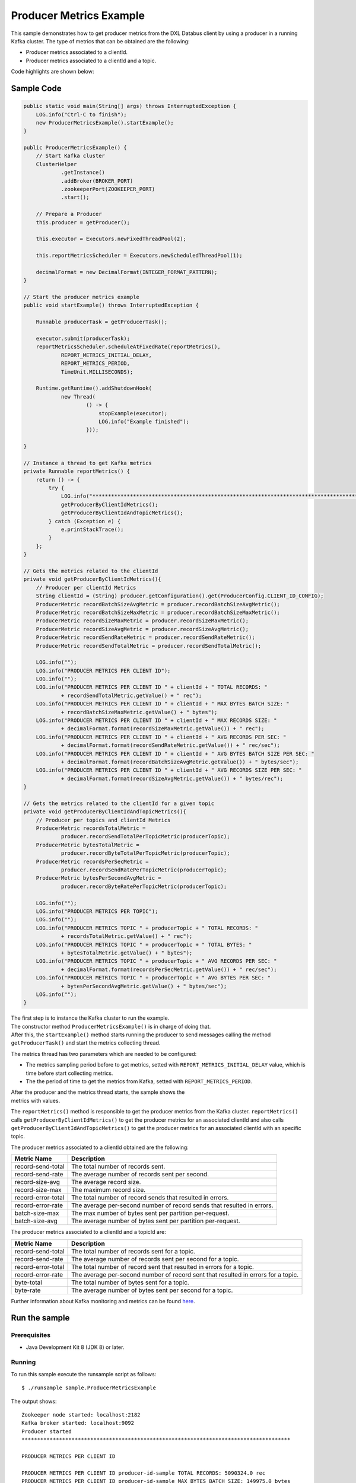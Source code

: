 Producer Metrics Example
------------------------

This sample demonstrates how to get producer metrics from the DXL
Databus client by using a producer in a running Kafka cluster. The type
of metrics that can be obtained are the following:

-  Producer metrics associated to a clientId.
-  Producer metrics associated to a clientId and a topic.

Code highlights are shown below:

Sample Code
~~~~~~~~~~~

.. code:: java

        public static void main(String[] args) throws InterruptedException {
            LOG.info("Ctrl-C to finish");
            new ProducerMetricsExample().startExample();
        }

        public ProducerMetricsExample() {
            // Start Kafka cluster
            ClusterHelper
                    .getInstance()
                    .addBroker(BROKER_PORT)
                    .zookeeperPort(ZOOKEEPER_PORT)
                    .start();

            // Prepare a Producer
            this.producer = getProducer();

            this.executor = Executors.newFixedThreadPool(2);

            this.reportMetricsScheduler = Executors.newScheduledThreadPool(1);

            decimalFormat = new DecimalFormat(INTEGER_FORMAT_PATTERN);
        }

        // Start the producer metrics example
        public void startExample() throws InterruptedException {

            Runnable producerTask = getProducerTask();

            executor.submit(producerTask);
            reportMetricsScheduler.scheduleAtFixedRate(reportMetrics(),
                    REPORT_METRICS_INITIAL_DELAY,
                    REPORT_METRICS_PERIOD,
                    TimeUnit.MILLISECONDS);

            Runtime.getRuntime().addShutdownHook(
                    new Thread(
                            () -> {
                                stopExample(executor);
                                LOG.info("Example finished");
                            }));

        }

        // Instance a thread to get Kafka metrics
        private Runnable reportMetrics() {
            return () -> {
                try {
                    LOG.info("**************************************************************************************");
                    getProducerByClientIdMetrics();
                    getProducerByClientIdAndTopicMetrics();
                } catch (Exception e) {
                    e.printStackTrace();
                }
            };
        }

        // Gets the metrics related to the clientId
        private void getProducerByClientIdMetrics(){
            // Producer per clientId Metrics
            String clientId = (String) producer.getConfiguration().get(ProducerConfig.CLIENT_ID_CONFIG);
            ProducerMetric recordBatchSizeAvgMetric = producer.recordBatchSizeAvgMetric();
            ProducerMetric recordBatchSizeMaxMetric = producer.recordBatchSizeMaxMetric();
            ProducerMetric recordSizeMaxMetric = producer.recordSizeMaxMetric();
            ProducerMetric recordSizeAvgMetric = producer.recordSizeAvgMetric();
            ProducerMetric recordSendRateMetric = producer.recordSendRateMetric();
            ProducerMetric recordSendTotalMetric = producer.recordSendTotalMetric();

            LOG.info("");
            LOG.info("PRODUCER METRICS PER CLIENT ID");
            LOG.info("");
            LOG.info("PRODUCER METRICS PER CLIENT ID " + clientId + " TOTAL RECORDS: "
                    + recordSendTotalMetric.getValue() + " rec");
            LOG.info("PRODUCER METRICS PER CLIENT ID " + clientId + " MAX BYTES BATCH SIZE: "
                    + recordBatchSizeMaxMetric.getValue() + " bytes");
            LOG.info("PRODUCER METRICS PER CLIENT ID " + clientId + " MAX RECORDS SIZE: "
                    + decimalFormat.format(recordSizeMaxMetric.getValue()) + " rec");
            LOG.info("PRODUCER METRICS PER CLIENT ID " + clientId + " AVG RECORDS PER SEC: "
                    + decimalFormat.format(recordSendRateMetric.getValue()) + " rec/sec");
            LOG.info("PRODUCER METRICS PER CLIENT ID " + clientId + " AVG BYTES BATCH SIZE PER SEC: "
                    + decimalFormat.format(recordBatchSizeAvgMetric.getValue()) + " bytes/sec");
            LOG.info("PRODUCER METRICS PER CLIENT ID " + clientId + " AVG RECORDS SIZE PER SEC: "
                    + decimalFormat.format(recordSizeAvgMetric.getValue()) + " bytes/rec");
        }

        // Gets the metrics related to the clientId for a given topic
        private void getProducerByClientIdAndTopicMetrics(){
            // Producer per topics and clientId Metrics
            ProducerMetric recordsTotalMetric =
                    producer.recordSendTotalPerTopicMetric(producerTopic);
            ProducerMetric bytesTotalMetric =
                    producer.recordByteTotalPerTopicMetric(producerTopic);
            ProducerMetric recordsPerSecMetric =
                    producer.recordSendRatePerTopicMetric(producerTopic);
            ProducerMetric bytesPerSecondAvgMetric =
                    producer.recordByteRatePerTopicMetric(producerTopic);

            LOG.info("");
            LOG.info("PRODUCER METRICS PER TOPIC");
            LOG.info("");
            LOG.info("PRODUCER METRICS TOPIC " + producerTopic + " TOTAL RECORDS: "
                    + recordsTotalMetric.getValue() + " rec");
            LOG.info("PRODUCER METRICS TOPIC " + producerTopic + " TOTAL BYTES: "
                    + bytesTotalMetric.getValue() + " bytes");
            LOG.info("PRODUCER METRICS TOPIC " + producerTopic + " AVG RECORDS PER SEC: "
                    + decimalFormat.format(recordsPerSecMetric.getValue()) + " rec/sec");
            LOG.info("PRODUCER METRICS TOPIC " + producerTopic + " AVG BYTES PER SEC: "
                    + bytesPerSecondAvgMetric.getValue() + " bytes/sec");
            LOG.info("");
        }

| The first step is to instance the Kafka cluster to run the example.
| The constructor method ``ProducerMetricsExample()`` is in charge of
  doing that.
| After this, the ``startExample()`` method starts running the producer
  to send messages calling the method ``getProducerTask()`` and start
  the metrics collecting thread.

The metrics thread has two parameters which are needed to be configured:

-  The metrics sampling period before to get metrics, setted with
   ``REPORT_METRICS_INITIAL_DELAY`` value, which is time before start
   collecting metrics.
-  The the period of time to get the metrics from Kafka, setted with
   ``REPORT_METRICS_PERIOD``.

| After the producer and the metrics thread starts, the sample shows the
| metrics with values.

The ``reportMetrics()`` method is responsible to get the producer
metrics from the Kafka cluster. ``reportMetrics()`` calls
``getProducerByClientIdMetrics()`` to get the producer metrics for an
associated clientId and also calls
``getProducerByClientIdAndTopicMetrics()`` to get the producer metrics
for an associated clientId with an specific topic.

The producer metrics associated to a clientId obtained are the
following:

+----------------------+-----------------------------------------+
| Metric Name          | Description                             |
+======================+=========================================+
| record-send-total    | The total number of records sent.       |
+----------------------+-----------------------------------------+
| record-send-rate     | The average number of records sent per  |
|                      | second.                                 |
+----------------------+-----------------------------------------+
| record-size-avg      | The average record size.                |
+----------------------+-----------------------------------------+
| record-size-max      | The maximum record size.                |
+----------------------+-----------------------------------------+
| record-error-total   | The total number of record sends that   |
|                      | resulted in errors.                     |
+----------------------+-----------------------------------------+
| record-error-rate    | The average per-second number of record |
|                      | sends that resulted in errors.          |
+----------------------+-----------------------------------------+
| batch-size-max       | The max number of bytes sent per        |
|                      | partition per-request.                  |
+----------------------+-----------------------------------------+
| batch-size-avg       | The average number of bytes sent per    |
|                      | partition per-request.                  |
+----------------------+-----------------------------------------+

The producer metrics associated to a clientId and a topicId are:

+----------------------+-----------------------------------------+
| Metric Name          | Description                             |
+======================+=========================================+
| record-send-total    | The total number of records sent for a  |
|                      | topic.                                  |
+----------------------+-----------------------------------------+
| record-send-rate     | The average number of records sent per  |
|                      | second for a topic.                     |
+----------------------+-----------------------------------------+
| record-error-total   | The total number of record sent that    |
|                      | resulted in errors for a topic.         |
+----------------------+-----------------------------------------+
| record-error-rate    | The average per-second number of record |
|                      | sent that resulted in errors for a      |
|                      | topic.                                  |
+----------------------+-----------------------------------------+
| byte-total           | The total number of bytes sent for a    |
|                      | topic.                                  |
+----------------------+-----------------------------------------+
| byte-rate            | The average number of bytes sent per    |
|                      | second for a topic.                     |
+----------------------+-----------------------------------------+

Further information about Kafka monitoring and metrics can be found
`here <https://kafka.apache.org/documentation/#monitoring>`__.

Run the sample
~~~~~~~~~~~~~~

Prerequisites
^^^^^^^^^^^^^

-  Java Development Kit 8 (JDK 8) or later.

Running
^^^^^^^

To run this sample execute the runsample script as follows:

::

    $ ./runsample sample.ProducerMetricsExample

The output shows:

::

    Zookeeper node started: localhost:2182
    Kafka broker started: localhost:9092
    Producer started
    **************************************************************************************

    PRODUCER METRICS PER CLIENT ID

    PRODUCER METRICS PER CLIENT ID producer-id-sample TOTAL RECORDS: 5090324.0 rec
    PRODUCER METRICS PER CLIENT ID producer-id-sample MAX BYTES BATCH SIZE: 149975.0 bytes
    PRODUCER METRICS PER CLIENT ID producer-id-sample MAX RECORDS SIZE: 143 rec
    PRODUCER METRICS PER CLIENT ID producer-id-sample AVG RECORDS PER SEC: 128.524 rec/sec
    PRODUCER METRICS PER CLIENT ID producer-id-sample AVG BYTES BATCH SIZE PER SEC: 88.554 bytes/sec
    PRODUCER METRICS PER CLIENT ID producer-id-sample AVG RECORDS SIZE PER SEC: 143 bytes/rec

    PRODUCER METRICS PER TOPIC

    PRODUCER METRICS TOPIC topic1 TOTAL RECORDS: 5090324.0 rec
    PRODUCER METRICS TOPIC topic1 TOTAL BYTES: 3.41020172E8 bytes
    PRODUCER METRICS TOPIC topic1 AVG RECORDS PER SEC: 128.521 rec/sec
    PRODUCER METRICS TOPIC topic1 AVG BYTES PER SEC: 8610098.517938748 bytes/sec

    **************************************************************************************
